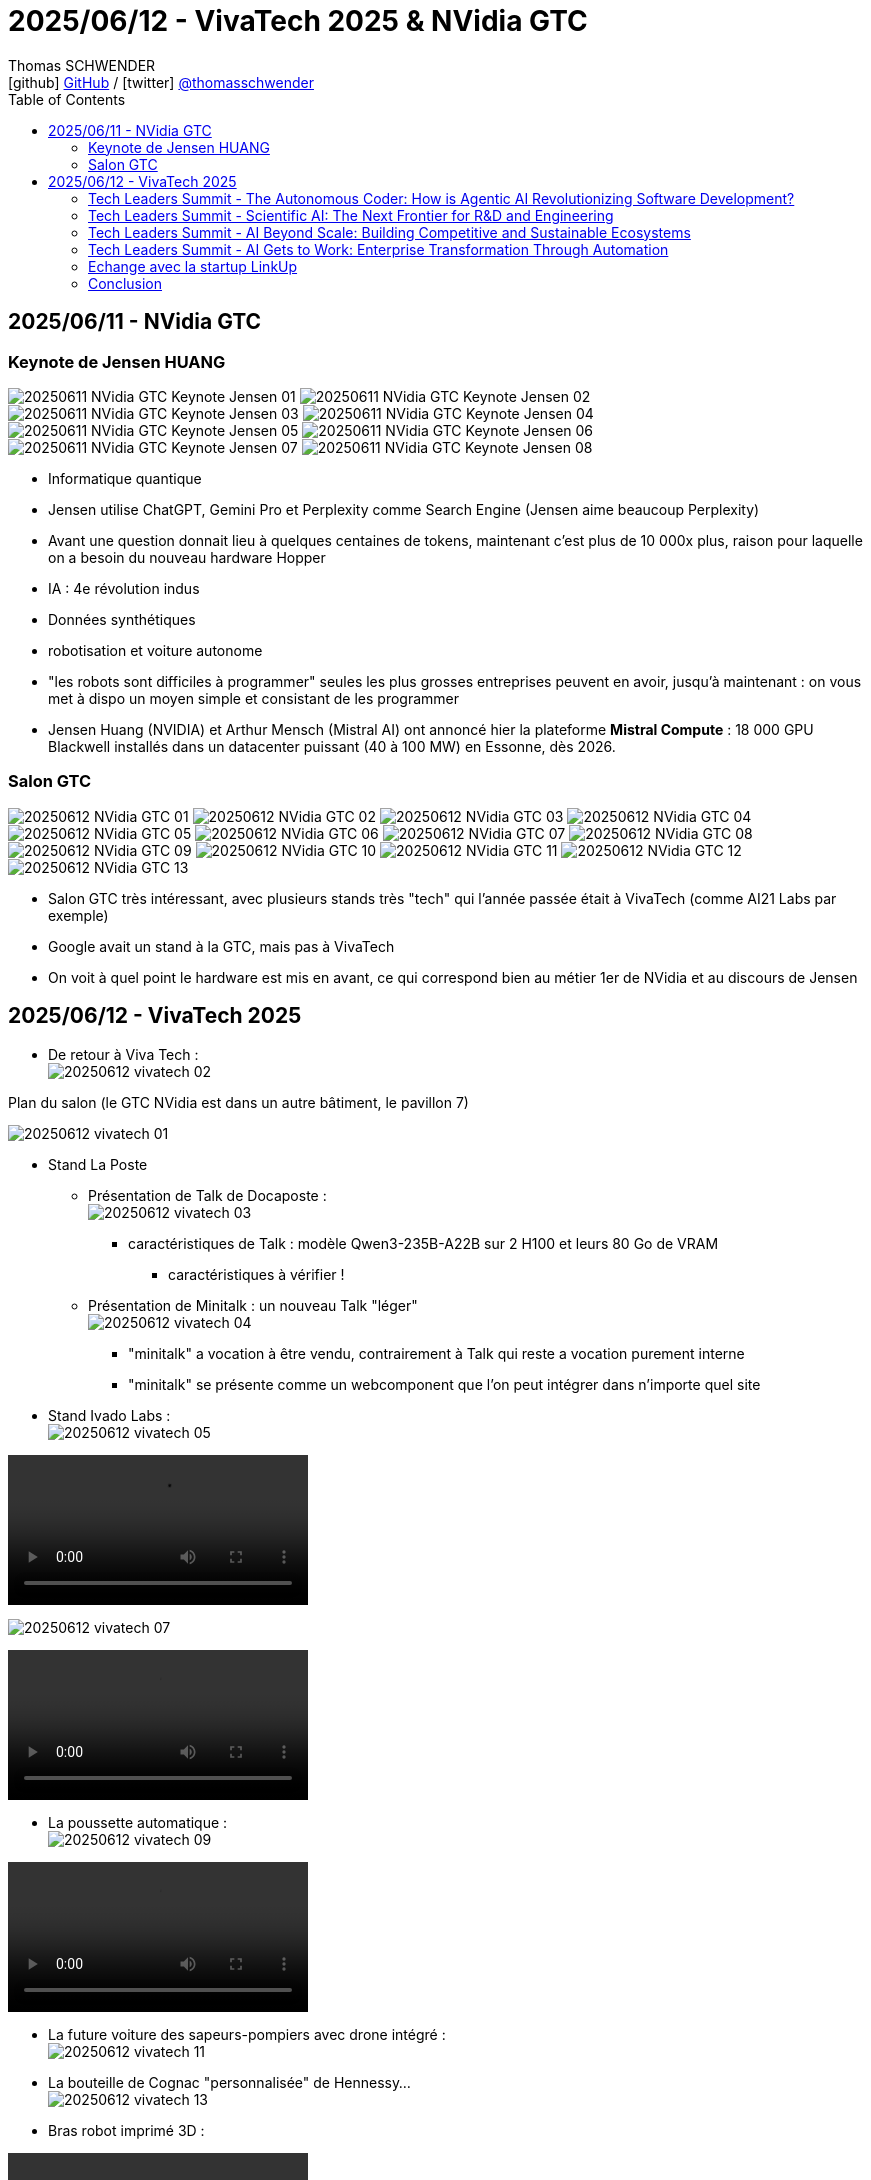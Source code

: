 = 2025/06/12 - VivaTech 2025 & NVidia GTC
Thomas SCHWENDER <icon:github[width=800] https://github.com/Ardemius/[GitHub] / icon:twitter[role="aqua"] https://twitter.com/thomasschwender[@thomasschwender]>
// Handling GitHub admonition blocks icons
ifndef::env-github[:icons: font]
ifdef::env-github[width=800]
:status:
:outfilesuffix: .adoc
:caution-caption: :fire:
:important-caption: :exclamation:
:note-caption: :paperclip:
:tip-caption: :bulb:
:warning-caption: :warning:
endif::[width=800]
:imagesdir: ./images
:resourcesdir: ./resources
:source-highlighter: highlightjs
:highlightjs-languages: asciidoc
// We must enable experimental attribute to display Keyboard, button, and menu macros
:experimental:
// Next 2 ones are to handle line breaks in some particular elements (list, footnotes, etc.)
:lb: pass:[<br> +]
:sb: pass:[<br>]
// check https://github.com/Ardemius/personal-wiki/wiki/AsciiDoctor-tips for tips on table of content in GitHub
:toc: macro
:toclevels: 4
// To number the sections of the table of contents
//:sectnums:
// Add an anchor with hyperlink before the section title
:sectanchors:
// To turn off figure caption labels and numbers
:figure-caption!:
// Same for examples
//:example-caption!:
// To turn off ALL captions
// :caption:

toc::[]

== 2025/06/11 - NVidia GTC

=== Keynote de Jensen HUANG

image:20250611_NVidia-GTC-Keynote-Jensen_01.jpg[]
image:20250611_NVidia-GTC-Keynote-Jensen_02.jpg[]
image:20250611_NVidia-GTC-Keynote-Jensen_03.jpg[]
image:20250611_NVidia-GTC-Keynote-Jensen_04.jpg[]
image:20250611_NVidia-GTC-Keynote-Jensen_05.jpg[]
image:20250611_NVidia-GTC-Keynote-Jensen_06.jpg[]
image:20250611_NVidia-GTC-Keynote-Jensen_07.jpg[]
image:20250611_NVidia-GTC-Keynote-Jensen_08.jpg[]

* Informatique quantique
* Jensen utilise ChatGPT, Gemini Pro et Perplexity comme Search Engine (Jensen aime beaucoup Perplexity)
* Avant une question donnait lieu à quelques centaines de tokens, maintenant c'est plus de 10 000x plus, raison pour laquelle on a besoin du nouveau hardware Hopper
* IA : 4e révolution indus
* Données synthétiques
* robotisation et voiture autonome
* "les robots sont difficiles à programmer" seules les plus grosses entreprises peuvent en avoir, jusqu'à maintenant : on vous met à dispo un moyen simple et consistant de les programmer

* Jensen Huang (NVIDIA) et Arthur Mensch (Mistral AI) ont annoncé hier la plateforme *Mistral Compute* : 18 000 GPU Blackwell installés dans un datacenter puissant (40 à 100 MW) en Essonne, dès 2026.

=== Salon GTC

image:20250612_NVidia-GTC_01.jpg[]
image:20250612_NVidia-GTC_02.jpg[]
image:20250612_NVidia-GTC_03.jpg[]
image:20250612_NVidia-GTC_04.jpg[]
image:20250612_NVidia-GTC_05.jpg[]
image:20250612_NVidia-GTC_06.jpg[]
image:20250612_NVidia-GTC_07.jpg[]
image:20250612_NVidia-GTC_08.jpg[]
image:20250612_NVidia-GTC_09.jpg[]
image:20250612_NVidia-GTC_10.jpg[]
image:20250612_NVidia-GTC_11.jpg[]
image:20250612_NVidia-GTC_12.jpg[]
image:20250612_NVidia-GTC_13.jpg[]

* Salon GTC très intéressant, avec plusieurs stands très "tech" qui l'année passée était à VivaTech (comme AI21 Labs par exemple)
* Google avait un stand à la GTC, mais pas à VivaTech
* On voit à quel point le hardware est mis en avant, ce qui correspond bien au métier 1er de NVidia et au discours de Jensen

== 2025/06/12 - VivaTech 2025

* De retour à Viva Tech : +
image:20250612_vivatech_02.jpg[]

.Plan du salon (le GTC NVidia est dans un autre bâtiment, le pavillon 7)
image:20250612_vivatech_01.jpg[]

* Stand La Poste
	** Présentation de Talk de Docaposte : +
	image:20250612_vivatech_03.jpg[]

		*** caractéristiques de Talk : modèle Qwen3-235B-A22B sur 2 H100 et leurs 80 Go de VRAM
			**** caractéristiques à vérifier !

	** Présentation de Minitalk : un nouveau Talk "léger" +
	image:20250612_vivatech_04.jpg[]
		*** "minitalk" a vocation à être vendu, contrairement à Talk qui reste a vocation purement interne
		*** "minitalk" se présente comme un webcomponent que l'on peut intégrer dans n'importe quel site

* Stand Ivado Labs : +
image:20250612_vivatech_05.jpg[]

video::20250612_vivatech_06.mp4[]

image:20250612_vivatech_07.jpg[]

video::20250612_vivatech_08.mp4[]

* La poussette automatique : +
image:20250612_vivatech_09.jpg[]

video::20250612_vivatech_10.mp4[]

* La future voiture des sapeurs-pompiers avec drone intégré : +
image:20250612_vivatech_11.jpg[]

* La bouteille de Cognac "personnalisée" de Hennessy... +
image:20250612_vivatech_13.jpg[]

* Bras robot imprimé 3D :

video::20250612_vivatech_14.mp4[]

* Venez gagner une peluche sur le stand de Tencent : +
image:20250612_vivatech_15.jpg[]

* Le stand de La Poste : +
image:20250612_vivatech_16.jpg[]

=== Tech Leaders Summit - The Autonomous Coder: How is Agentic AI Revolutionizing Software Development?

* Speakers :  
	** Stéphane Bout : France Leader & Senior Partner,  QuantumBlack, AI by McKinsey
	** Eiso Kant Co-Founder & CTO Poolside
	** Devina Pasta CEO Software, Siemens Mobility

.abstract
--
The realm of software creation is undergoing a profound shift, moving beyond code suggestions into an era where AI can autonomously plan, execute, and even self-correct complex programming tasks accross the entire development lifecycle - from automated code generation and intelligent debugging to enhanced testing and streamlined processes. But as AI takes on more complex roles, it also brings up new questions: How will agentic AI redefine efficiency and innovation in software? And what new ways of working together will emerge between humans and AI as we build the next generation of applications?
--

Advices from Devina : 

	* don't only focus on the model, do experiment but focus on your context
	* What kind of skills do your employees need ? 
		** Be humble : our capacity to develop is now outpaced by the technology
	* plan for the increasing capabilities of AI to reach human capabilities

=== Tech Leaders Summit - Scientific AI: The Next Frontier for R&D and Engineering

Speaker : David Champagne Senior Partner McKinsey & Company

*Scientific AI* is revolutionizing R&D by accelerating discovery and creating new hypotheses to investigate. Trained on scientific data and powered by AI agents, these models enhance every stage of research—from simulations and lab work to real-world applications—across fields from drug discovery to aerospace engineering. By combining open and proprietary data with expertise, Scientific AI breaks down traditional research silos and unlocks cross-disciplinary insights. To harness the full potential of this competitive advantage, organizations will need to align business and science goals, invest in digital infrastructure, and build agile, multidisciplinary teams.

image:20250612_vivatech_tech-leaders-summit_01.jpg[]
image:20250612_vivatech_tech-leaders-summit_02.jpg[]

.Impact de l'IA Gen sur la recherche en biologie
image:20250612_vivatech_tech-leaders-summit_03.jpg[]

=== Tech Leaders Summit - AI Beyond Scale: Building Competitive and Sustainable Ecosystems

* Speakers : 
	** Dowson Tong Senior Executive Vice President Tencent
	** Karen Tso Anchor CNBC
	** Bruno Zerbib Chief Technology & Innovation Officer Orange

As AI advances, the focus is shifting from technical capabilities to real-world impact. Forward-looking leaders are embracing deep learning and agentic AI to unlock new value and long-term competitiveness—while embedding trust, responsibility and frugal innovation. The next phase of AI goes beyond efficiency to enable meaningful transformation. This session explores how telco and tech players can foster open innovation through connected platforms, intelligent tools and adaptive ecosystems to apply AI for smarter operations and more sustainable growth.

* *Trust* is going to be the *main concern of agentic AI*
	** Agentic AI "je te donne 2 semaines pour me trouver un billet d'avion pour Paris et voici les infos de ma CB pour acheter le billet" +
	-> Dans ce cas, il va falloir qu'on trust l'IA afin qu'elle achète le billet à notre place

=== Tech Leaders Summit - AI Gets to Work: Enterprise Transformation Through Automation

* Speakers : 
	** Stéphane Bout France Leader & Senior Partner QuantumBlack, AI by McKinsey
	** Octave Klaba Founder and Chairman OVHcloud
	** Michael Park SVP, Global Partner Ecosystem and Channels ServiceNow

=== Echange avec la startup LinkUp

image:20250612_vivatech_12.jpg[]

* Linkup est une startup française créée il y a un peu plus d'1 an avec locaux sur Paris
* Linkup édite un moteur de recherche spécialement designé pour les LLM
* LinkUp est opéré en France par des équipes françaises
* Sa stack technologique repose sur un hébergement sur Azure en France
	** des services de conteneurisation sur Azure : LinkUp a développé son propre moteur de recherche qui est déployé via image / container sur Azure
* LinkUp peut également réaliser l'indexation de données d'entreprise
* Politique par défaut : aucune donnée cliente n'est réutilisée pour entraîner leur modèle

* Coordonnées de leur CTO : 
	** Denis CHARRIER : denis@linkup.so
	** 06 95 30 91 69

=== Conclusion

* L'enjeu crucial réside dans les usages plus que dans les modèles : intégrer l'IA dans les produits et former rapidement les équipes devient urgent et stratégique pour toutes les entreprises.



